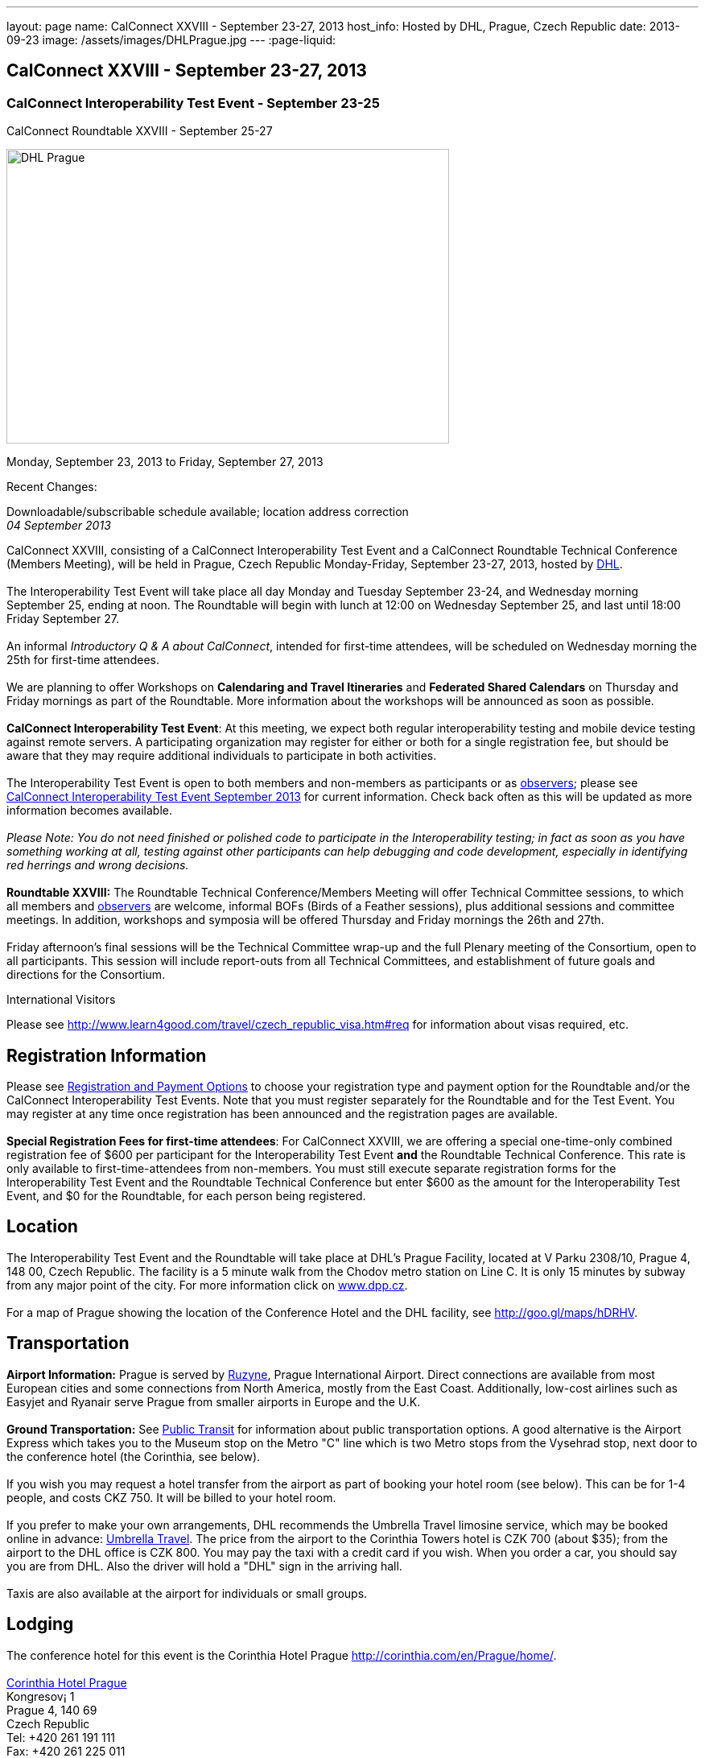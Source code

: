 ---
layout: page
name: CalConnect XXVIII - September 23-27, 2013
host_info: Hosted by DHL, Prague, Czech Republic
date: 2013-09-23
image: /assets/images/DHLPrague.jpg
---
:page-liquid:

== CalConnect XXVIII - September 23-27, 2013

=== CalConnect Interoperability Test Event - September 23-25 +
CalConnect Roundtable XXVIII - September 25-27

[[intro]]
image:{{'/assets/images/DHLPrague.jpg' | relative_url }}[DHL
Prague,width=550,height=366]

Monday, September 23, 2013 to Friday, September 27, 2013

Recent Changes:

Downloadable/subscribable schedule available; location address correction +
_04 September 2013_

CalConnect XXVIII, consisting of a CalConnect Interoperability Test Event and a CalConnect Roundtable Technical Conference (Members Meeting), will be held in Prague, Czech Republic Monday-Friday, September 23-27, 2013, hosted by http://www.dhl.com[DHL]. +
 +
 The Interoperability Test Event will take place all day Monday and Tuesday September 23-24, and Wednesday morning September 25, ending at noon. The Roundtable will begin with lunch at 12:00 on Wednesday September 25, and last until 18:00 Friday September 27. +
 +
 An informal __Introductory Q & A about CalConnect__, intended for first-time attendees, will be scheduled on Wednesday morning the 25th for first-time attendees. +
 +
 We are planning to offer Workshops on *Calendaring and Travel Itineraries* and *Federated Shared Calendars* on Thursday and Friday mornings as part of the Roundtable. More information about the workshops will be announced as soon as possible. +
 +
*CalConnect Interoperability Test Event*: At this meeting, we expect both regular interoperability testing and mobile device testing against remote servers. A participating organization may register for either or both for a single registration fee, but should be aware that they may require additional individuals to participate in both activities. +
 +
 The Interoperability Test Event is open to both members and non-members as participants or as http://calconnect.org/observer.shtml[observers]; please see http://calconnect.org/iop1309.shtml[CalConnect Interoperability Test Event September 2013] for current information. Check back often as this will be updated as more information becomes available. +
 +
_Please Note: You do not need finished or polished code to participate in the Interoperability testing; in fact as soon as you have something working at all, testing against other participants can help debugging and code development, especially in identifying red herrings and wrong decisions._ +
 +
*Roundtable XXVIII:* The Roundtable Technical Conference/Members Meeting will offer Technical Committee sessions, to which all members and http://calconnect.org/observer.shtml[observers] are welcome, informal BOFs (Birds of a Feather sessions), plus additional sessions and committee meetings. In addition, workshops and symposia will be offered Thursday and Friday mornings the 26th and 27th. +
 +
 Friday afternoon's final sessions will be the Technical Committee wrap-up and the full Plenary meeting of the Consortium, open to all participants. This session will include report-outs from all Technical Committees, and establishment of future goals and directions for the Consortium.

International Visitors

Please see http://www.learn4good.com/travel/czech_republic_visa.htm#req for information about visas required, etc.

[[registration]]
== Registration Information

Please see http://calconnect.org/regtypes.shtml[Registration and Payment Options] to choose your registration type and payment option for the Roundtable and/or the CalConnect Interoperability Test Events. Note that you must register separately for the Roundtable and for the Test Event. You may register at any time once registration has been announced and the registration pages are available. +
 +
*Special Registration Fees for first-time attendees*: For CalConnect XXVIII, we are offering a special one-time-only combined registration fee of $600 per participant for the Interoperability Test Event *and* the Roundtable Technical Conference. This rate is only available to first-time-attendees from non-members. You must still execute separate registration forms for the Interoperability Test Event and the Roundtable Technical Conference but enter $600 as the amount for the Interoperability Test Event, and $0 for the Roundtable, for each person being registered.

[[location]]
== Location

The Interoperability Test Event and the Roundtable will take place at DHL's Prague Facility, located at V Parku 2308/10, Prague 4, 148 00, Czech Republic. The facility is a 5 minute walk from the Chodov metro station on Line C. It is only 15 minutes by subway from any major point of the city. For more information click on http://www.dpp.cz[www.dpp.cz]. +
 +
 For a map of Prague showing the location of the Conference Hotel and the DHL facility, see http://goo.gl/maps/hDRHV[].

[[transportation]]
== Transportation

*Airport Information:* Prague is served by http://www.prg.aero/en/[Ruzyne], Prague International Airport. Direct connections are available from most European cities and some connections from North America, mostly from the East Coast. Additionally, low-cost airlines such as Easyjet and Ryanair serve Prague from smaller airports in Europe and the U.K. +
 +
*Ground Transportation:* See http://www.prg.aero/en/parking-transport/transport/public-transit/[Public Transit] for information about public transportation options. A good alternative is the Airport Express which takes you to the Museum stop on the Metro "C" line which is two Metro stops from the Vysehrad stop, next door to the conference hotel (the Corinthia, see below). +
 +
 If you wish you may request a hotel transfer from the airport as part of booking your hotel room (see below). This can be for 1-4 people, and costs CKZ 750. It will be billed to your hotel room. +
 +
 If you prefer to make your own arrangements, DHL recommends the Umbrella Travel limosine service, which may be booked online in advance: http://www.umtf.eu/en/objednavky/[Umbrella Travel]. The price from the airport to the Corinthia Towers hotel is CZK 700 (about $35); from the airport to the DHL office is CZK 800. You may pay the taxi with a credit card if you wish. When you order a car, you should say you are from DHL. Also the driver will hold a "DHL" sign in the arriving hall. +
 +
 Taxis are also available at the airport for individuals or small groups.

[[lodging]]
== Lodging

The conference hotel for this event is the Corinthia Hotel Prague http://corinthia.com/en/Prague/home/[]. +
 +
http://corinthia.com/en/Prague/home/[Corinthia Hotel Prague] +
 Kongresov¡ 1 +
 Prague 4, 140 69 +
 Czech Republic +
 Tel: +420 261 191 111 +
 Fax: +420 261 225 011 +
 E-mail: mailto:prague@corinthia.com[prague@corinthia.com] +
 +
 We are offered a special rate of 85 euros/night exclusive of VAT for a single room (about $130 inclusive of VAT) or 100 euros/night for a double room. Breakfast and free wifi are included. In order to receive our special rate please book your room online at this link: https://prague.corinthia.cz/en/xdhl230913.asp[]. The booking form will also allow you to request an airport-hotel transfer for 1-4 people for CZK 750. You must request this at the time of booking your room. +
 +
 Our special rate and room block expires on **31 August**; after that date the room rate and room block are no longer guaranteed. You may still be able to book a room at the hotel at their regular rate by going to their home page. +
 +
*Traveling between the conference hotel and the DHL Facility:* The easiest way is to use the Metro. Both the hotel and the DHL facility are on the "C" line. The hotel is next door to the Vyserad Metro station. DHL is four stops away on the "C" line, at the Chodov station. Metro tickets and passes are avalable at the hotel.

[[test-schedule]]
== Test Event Schedule

The Interoperability Test Event begins at 0830 Monday morning and runs all day Monday and Tuesday, plus Wednesday morning. The Roundtable begins with lunch on Wednesday and runs through Friday afternoon. As is our custom for European events, Roundtable Technical Committee sessions will be held in the afternoon to facilitate remote participation; symposia and workshops will be held Thursday and Friday mornings. +
 +
_This is a preliminary schedule and does not show the actual Roundtable sessions. A more complete schedule will be available nearer the event, as will topical agendas for the sessions._

[cols=3]
|===
3+.<| *CALCONNECT INTEROPERABILITY TEST EVENT*

.<a| *Monday 23 September* +
 0830-1000 Interop Testing +
 1000-1030 Break and Refreshments +
 1030-1200 Interop Testing +
 1200-1300 Lunch +
 1300-1530 Interop Testing +
 1530-1600 Break and Refreshments +
 1600-1800 Interop Testing +
 +
 1930-2130 Interop Dinner +
 _U FLECKU +
http://www.ufleku.cz/_
.<a| *Tuesday 24 September* +
 0830-1000 Testing +
 1000-1030 Break and Refreshments +
 1030-1200 Testing +
 1200-1300 Lunch +
 1300-1430 BOF or Testing +
 1300-1530 Testing +
 1530-1600 Break and Refreshments +
 1600-1800 Testing
.<a| *Wednesday 25 September* +
 0830-1000 Interop Testing +
 1000-1030 Break and Refreshments +
 1030-1130 Interop Testing +
 1130-1200 Wrap-up +
 1200 End of Interoperability Testing +
 +
 1200-1300 Lunch^1^ 

3+| 

|===



[[conference-schedule]]
== Conference Schedule

The Roundtable begins with lunch on Wednesday and runs through Friday afternoon. As is our custom for European events, Roundtable Technical Committee sessions will be held in the afternoon to facilitate remote participation; symposia and workshops will be held Thursday and Friday mornings. +
 +
_This is a preliminary schedule and does not show the actual Roundtable sessions. A more complete schedule will be available nearer the event, as will topical agendas for the sessions._

[cols=3]
|===
3+.<| *ROUNDTABLE XXVII*

3+.<| 
.<a| *Wednesday 25 September* +
 1100-1200 Introduction to CalConnect^3^ +
 1200-1300 Opening Lunch^1^ +
 1300-1445 Opening +
 1445-1500 TC IOPTEST Reports +
 1500-1530 TC AUTODISCOVERY +
 1530-1600 Break and Refreshments +
 1600-1700 TC XML +
 1700-1800 Host Session - DHL +
 +
 1800-2000 Welcome Reception^4^ +
_On Site_
.<a| *Thursday 26 September* +
 0830-1000 Workshop: Travel Itineraries and Calendaring +
 1000-1030 Break and Refreshments +
 1030-1200 TC TASKS +
 1200-1300 Lunch +
 1300-1430 TC CALDAV +
 1430-1530 TC TIMEZONE +
 1530-1600 Break and Refreshments +
 1600-1700 TC EVENTPUB +
 1700-1800 CALSCALE Ad Hoc +
 +
 1930-2200 Group Dinner^6^ +
 _U MODRE KACHNICKY II +
http://www.umodrekachnicky.cz/en/retro/welcome_
.<a| *Friday 27 September* +
 0830-1000 Workshop: Federated Shared Calendars +
 1000-1030 Break and Refreshments +
 1030-1115 BOF: PUSH for CalDAV +
 1115-1200 BOF: Expanding the CalConnect Remit +
 1200-1300 Lunch +
 1300-1430 TC ISCHEDULE +
 1430-1530 TC RESOURCE +
 1530-1600 Break and Refreshments +
 1600-1700 TC FREEBUSY +
 1700-1730 TC Wrapup +
 1730-1800 CalConnect Plenary +
 1800 Close of Meeting

3+| 
3+.<a| +
^1^The Wednesday lunch is for all participants in the IOP Test Events and/or Roundtable +
^3^The Introduction to CalConnect is an optional informal Q&A session for new attendees (observers or new member representatives) +
^4^All Roundtable and/or Interoperability Test Events participants are invited to the Wednesday evening reception +
^6^All Roundtable participants are invited to the group dinner on Thursday +
 +
 +
 Lunch, and morning and afternoon breaks will be served to all participants in the Roundtable and the Interoperability test events and are included in your registration fees. 

|===
 

[[agendas]]
==== Topical Agendas:

[cols=2]
|===
.<a| +
*CALSCALE Ad Hoc* Thu 1700-1800 +
 TBA +
 +
*Opening* Wed 1300-1445 +
 1. Welcome and Logistics +
 2. Introductions +
 3. New Member presentations +
 4. General CalConnect Discussions +
 4.1 Overview of next few days +
 4.2 Restructuring the Steering Committee +
 4.3 Reporting on and leveraging our completed standards/specs +
 +
*TC AUTODISCOVERY* Wed 1500-1530 +
 TBA +
 +
*TC CALDAV* Thu 1400-1530 +
 1. Introduction +
 1.1 Charter +
 1.2 Summary +
 2. Progress and Status Update +
 2.1 IETF +
 2.2 CalConnect +
 3. Open Discussions +
 3.1 Managed Attachments +
 3.2 Scheduling Object Drafts +
 3.3 Calendar Sharing & Notifications +
 4. Review and Update Charter and Milestones +
 5. Moving Forward +
 5.1 Plan of Action +
 5.2 Next Conference Call +
 +
*TC EVENTPUB* Thu 1600-1700 +
 1.Work and accomplishments +
 2. iCalendar extensions RFC +
 2.1 Review of changes +
 2.2 TZID on VALUE=DATE properties - should we add it? +
 2.3 Event coloring +
 2.4 IETF status +
 3. Review Rich Text and Multi-Language Support Specification +
 3.1 Review of changes +
 3.2 GROUP Parameter +
 3.3 IETF status +
 4. Charter and milestones +
 5. Going Forward +
 5.1 Next steps +
 5.2 Next call +
 +
*TC FREEBUSY* Fri 1600-1700 +
 1. Work and accomplishments +
 2. VPOLL RFC +
 3. Interop test report +
 4. Update charter and milestones +
 5. Moving Forward +
 5.1 Plan of Action +
 5.2 Next Conference Call +
 +
*TC IOPTEST* Wed 1445-1500 +
 Review of IOP test findings
.<a| +
*TC iSCHEDULE* Fri 1300-1430 +
 1. Introduction +
 1.1 Charter +
 1.2 Summary +
 2. Open Discussions +
 2.1 Work with the IETF +
 2.2 Calendar User Addresses and iSchedule +
 3. Review and Update Charter and Milestones +
 4. Moving Forward +
 4.1 Plan of Action +
 4.2 Next Conference Calls +
 +
*TC RESOURCE* Fri 1430-1530 +
 1. Introduction +
 1.1 TC Charter +
 1.2 Accomplishments +
 2 Resource RFC status +
 2.1 OBJECTCLASS draft +
 2.2 Schedulable draft +
 2.3 Resource vCard draft +
 3. Open Discussions +
 3.1 Exposing more detailed information about an account through CalDAV +
 3.2 Improve efficiency in searching for the right resource to schedule +
 4. Future of TC +
 4.1 Next conference calls +
 +
*TC TASKS* Thu 1030-1200 +
 1. Introduction +
 1.a Recap Charter +
 2. Progress since last Roundtable +
 2.1 Relationship draft +
 2.1.1 Three types of relationships +
 2.2 Task extensions draft +
 2.2.1 task specific data +
 2.3 Interop findings +
 3. Next steps +
 3.1 Protocol impacts +
 4. Review and Update Charter and Milestones +
 +
 +
**TC TIMEZONE**Thu 1430-1530 +
 1. Introduction +
 1.1 Background to the work +
 2. Interop report +
 3. Timezone Service Specification +
 4. Timezones by reference in CalDAV +
 5. Publishing the specification +
 6. Timezone Registries +
 7. Review of charter and milestones +
 8. Next steps +
 +
*TC XML* Wed 1600-1700 +
 1. Introduction +
 1.1 Summary +
 2. jCal & jCard: iCalendar and vCard in JSON +
 2.1 IETF Status +
 2.2 Remaining issues +
 3 Interop test results +
 4. Review of charter and milestones +
 5. Moving Forward +
 5.1 Future of TC-XML +
 5.2 Next conference calls

|===

 +
 

[[bofs]]
==== BOFs and Workshops

===== Scheduled

*Travel Itineraries and Calendaring (Workshop)* Fri 0830-1000 +
 Booking travel is often done online using digital tools. These tools frequently generate a schedule of "events" covering different "pieces" of the itinerary - typically including time-based components. Many websites offer to export that as calendar data, however the "quality" of the data is poor, and often disjoint and not easily integrated with other tools, such as 3rd-party travel apps on mobile devices. In some cases old versions of VCALENDAR are used, in others iCalendar is used, but is missing or has inaccurate timezone data. Plus the full potential of what iCalendar could offer is missing. This workshop aims to outline the problems associated with digitial itinerary calendar data, and show how iCalendar could be a powerful solution to help improve the overall user experience. +
 +
*Federated Shared Calendars (Workshop)* Fri 0830-1000 +
 This workshop will address issues related to how users can share calendars between different calendar systems. This includes both direct iTIP style scheduling via iSchedule, as well as subscribed calendaring sharing. The goal is to propose solutions to improve the user experience in this area. +
 +
*Native CalDAV Support for PUSH* Fri 1030-1115 +
 PUSH is a "missing feature" in CalDAV and some server vendors have come up with proprietary solutions. This BOF will discuss a proposal on how to accomplish PUSH with WebDAV technology in a standardized way. +
 +
*Expanding the CalConnect Remit* Fri 1115-1200 +
 CalConnect has made significant progress in its original goals of setting and evolving Calendaring & Scheduling standards and promoting interoperability and this work must continue. In recent years we have seen an explosion of new entrants in our field, in particular smaller vendors of calendaring and related products, and vendors targeted at specific end user groups (business, education, productivity) who are in direct contact with end users. CalConnect may need to expand what it does, how it positions itself and how it explains what it provides to better meet their needs and the needs of their users, the growing world of calendaring & scheduling consumers.

 +
 

===== Unscheduled

*CalDAV Tester group test fest* - Monday during Interoperability Test Event +
 +
*Timezones by Reference and eTAG Behavior* - during Interoperability Test Event +
 +
 +
 Requests for new BOF sessions can be made at the Monday opening of the Interoperability Test Event, and the Wednesday opening of the Roundtable, and BOFs will be scheduled at that time. However spontaneous BOF sessions are welcome to be requested during the Roundtable and will be scheduled if time can be found. +
 +
 +
 